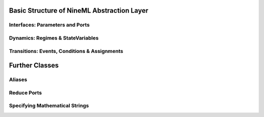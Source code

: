 
Basic Structure of NineML Abstraction Layer
===========================================



Interfaces: Parameters and Ports
~~~~~~~~~~~~~~~~~~~~~~~~~~~~~~~~~


Dynamics: Regimes & StateVariables
~~~~~~~~~~~~~~~~~~~~~~~~~~~~~~~~~~


Transitions: Events, Conditions & Assignments
~~~~~~~~~~~~~~~~~~~~~~~~~~~~~~~~~~~~~~~~~~~~~~




Further Classes
===============

Aliases
~~~~~~~~


Reduce Ports
~~~~~~~~~~~~


Specifying Mathematical Strings
~~~~~~~~~~~~~~~~~~~~~~~~~~~~~~~

